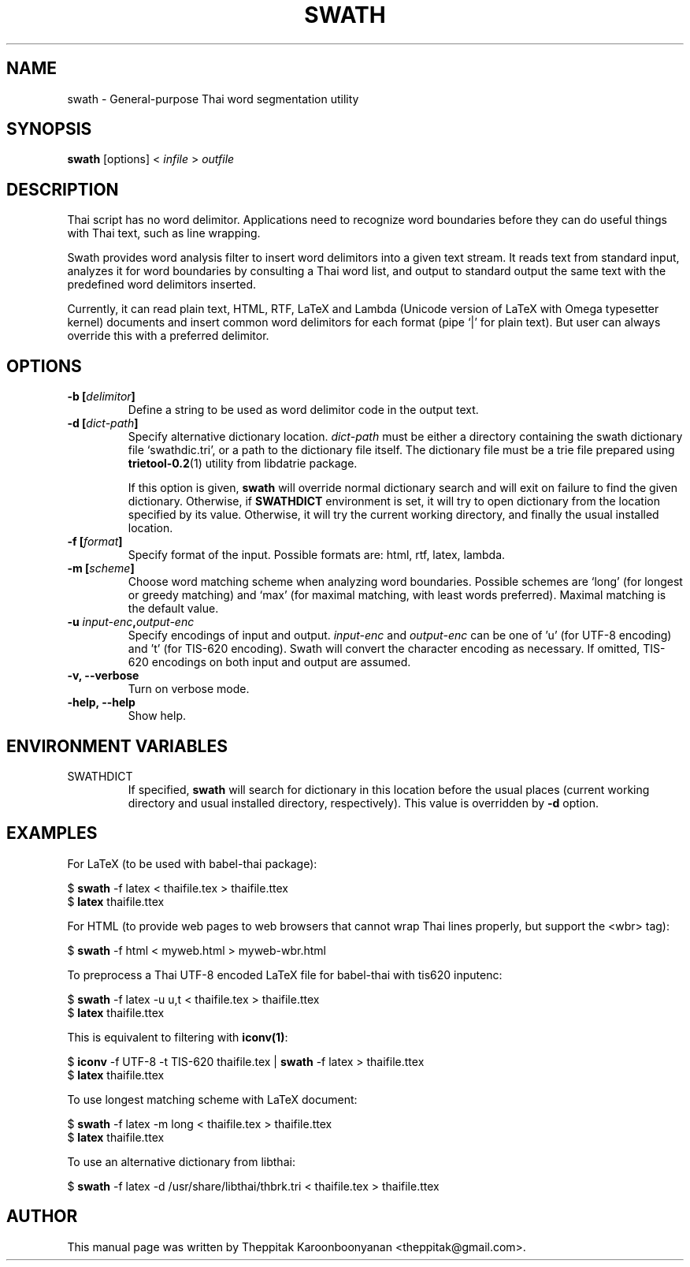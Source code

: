 .\"                                      Hey, EMACS: -*- nroff -*-
.\" First parameter, NAME, should be all caps
.\" Second parameter, SECTION, should be 1-8, maybe w/ subsection
.\" other parameters are allowed: see man(7), man(1)
.TH SWATH 1 "January 2008"
.\" Please adjust this date whenever revising the manpage.
.\"
.\" Some roff macros, for reference:
.\" .nh        disable hyphenation
.\" .hy        enable hyphenation
.\" .ad l      left justify
.\" .ad b      justify to both left and right margins
.\" .nf        disable filling
.\" .fi        enable filling
.\" .br        insert line break
.\" .sp <n>    insert n+1 empty lines
.\" for manpage-specific macros, see man(7)
.SH NAME
swath \- General-purpose Thai word segmentation utility
.SH SYNOPSIS
.B swath
[options] \<\ \fIinfile\fP\ \>\ \fIoutfile\fP
.br
.SH DESCRIPTION
Thai script has no word delimitor.  Applications need to recognize word
boundaries before they can do useful things with Thai text, such as line
wrapping.
.sp
Swath provides word analysis filter to insert word delimitors into a given
text stream.  It reads text from standard input, analyzes it for word
boundaries by consulting a Thai word list, and output to standard output the
same text with the predefined word delimitors inserted.
.sp
Currently, it can read plain text, HTML, RTF, LaTeX and Lambda (Unicode version
of LaTeX with Omega typesetter kernel) documents and insert common word
delimitors for each format (pipe `|' for plain text). But user can always
override this with a preferred delimitor.
.SH OPTIONS
.TP
.B \-b [\fIdelimitor\fP]
Define a string to be used as word delimitor code in the output text.
.TP
.B \-d [\fIdict-path\fP]
Specify alternative dictionary location.  \fIdict-path\fP must be either a
directory containing the swath dictionary file `swathdic.tri', or a path
to the dictionary file itself.  The dictionary file must be a trie file
prepared using \fBtrietool-0.2\fP(1) utility from libdatrie package.
.sp
If this option is given, \fBswath\fP will override normal dictionary search
and will exit on failure to find the given dictionary.  Otherwise, if
\fBSWATHDICT\fP environment is set, it will try to open dictionary from the
location specified by its value.  Otherwise, it will try the current working
directory, and finally the usual installed location.
.TP
.B \-f [\fIformat\fP]
Specify format of the input.  Possible formats are: html, rtf, latex, lambda.
.TP
.B \-m [\fIscheme\fP]
Choose word matching scheme when analyzing word boundaries.  Possible schemes
are `long' (for longest or greedy matching) and `max' (for maximal matching,
with least words preferred).  Maximal matching is the default value.
.TP
.B \-u \fIinput-enc\fP,\fIoutput-enc\fP
Specify encodings of input and output.  \fIinput-enc\fP and \fIoutput-enc\fP
can be one of 'u' (for UTF-8 encoding) and 't' (for TIS-620 encoding).
Swath will convert the character encoding as necessary.  If omitted, TIS-620
encodings on both input and output are assumed.
.TP
.B \-v, \-\-verbose
Turn on verbose mode.
.TP
.B \-help, \-\-help
Show help.
.SH ENVIRONMENT VARIABLES
.IP SWATHDICT
If specified, \fBswath\fP will search for dictionary in this location before
the usual places (current working directory and usual installed directory,
respectively).  This value is overridden by \fB\-d\fP option.
.SH EXAMPLES
For LaTeX (to be used with babel-thai package):
.sp
$ \fBswath\fP \-f latex < thaifile.tex > thaifile.ttex
.br
$ \fBlatex\fP thaifile.ttex
.sp
For HTML (to provide web pages to web browsers that cannot wrap Thai lines
properly, but support the <wbr> tag):
.sp
$ \fBswath\fP \-f html < myweb.html > myweb-wbr.html
.sp
To preprocess a Thai UTF-8 encoded LaTeX file for babel-thai with tis620
inputenc:
.sp
$ \fBswath\fP \-f latex \-u u,t < thaifile.tex > thaifile.ttex
.br
$ \fBlatex\fP thaifile.ttex
.sp
This is equivalent to filtering with \fBiconv(1)\fP:
.sp
$ \fBiconv\fP \-f UTF-8 \-t TIS-620 thaifile.tex | \fBswath\fP \-f latex > 
thaifile.ttex
.br
$ \fBlatex\fP thaifile.ttex
.sp
To use longest matching scheme with LaTeX document:
.sp
$ \fBswath\fP \-f latex \-m long < thaifile.tex > thaifile.ttex
.br
$ \fBlatex\fP thaifile.ttex
.sp
To use an alternative dictionary from libthai:
.sp
$ \fBswath\fP \-f latex \-d /usr/share/libthai/thbrk.tri < thaifile.tex >
thaifile.ttex
.SH AUTHOR
This manual page was written by Theppitak Karoonboonyanan <theppitak@gmail.com>.
